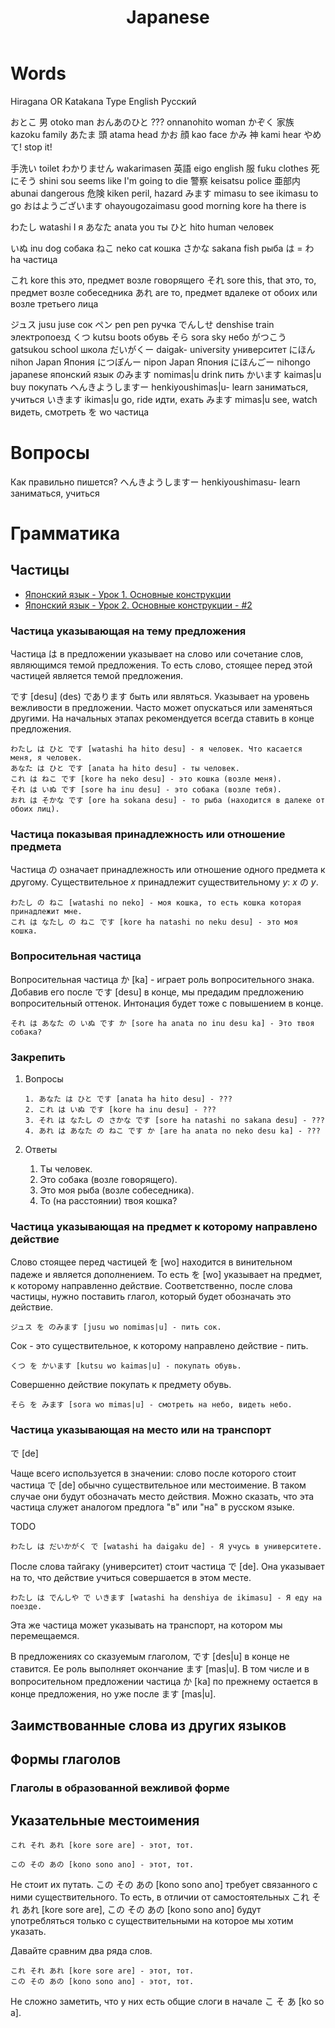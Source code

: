 #+TITLE: Japanese

* Words

Hiragana OR Katakana		Type	English	Русский

おとこ	男	otoko	man
おんあのひと	???	onnanohito	woman
かぞく	家族	kazoku	family
あたま	頭	atama	head
かお	顔	kao	face
かみ	神	kami	hear
やめて!			stop it!

	手洗い		toilet
わかりません		wakarimasen
	英語	eigo	english
	服	fuku	clothes
	死にそう	shini sou	seems like I'm going to die
	警察	keisatsu	police
	亜部内	abunai	dangerous
	危険	kiken	peril, hazard
みます		mimasu	to see
		ikimasu	to go
おはようございます		ohayougozaimasu	good morning
		kore ha	there is

わたし		watashi	I	я
あなた		anata	you	ты
ひと		hito	human	человек

いぬ		inu	dog	собака
ねこ		neko	cat	кошка
さかな		sakana	fish	рыба
は = わ		ha		частица

これ		kore	this	это, предмет возле говорящего
それ		sore	this, that	это, то, предмет возле собеседника
あれ		are		то, предмет вдалеке от обоих или возле третьего лица

ジュス		jusu	juse	сок
ペン		pen	pen	ручка
でんしせ		denshise	train	электропоезд
くつ		kutsu                   boots	обувь
そら		sora	sky	небо
がつこう		gatsukou	school	школа
だいがくー		daigak-	university	университет
にほん		nihon	Japan	Япония
につぽんー		nipon	Japan	Япония
にほんごー		nihongo	japanese	японский язык
のみます		nomimas|u	drink	пить
かいます		kaimas|u	buy	покупать
へんきようしますー		henkiyoushimas|u-	learn	заниматься, учиться
いきます		ikimas|u	go, ride	идти, ехать
みます		mimas|u	see, watch	видеть, смотреть
を		wo		частица


* Вопросы

Как правильно пишется?
へんきようしますー		henkiyoushimasu-	learn	заниматься, учиться

* Грамматика

** Частицы

- [[https://www.youtube.com/watch?v%3DNm45O8buf4A&index%3D4&list%3DPLUQ8IPIJSszABqsC8HliK-7Q4oYj7z7r1][Японский язык - Урок 1. Основные конструкции]]
- [[https://www.youtube.com/watch?v%3DRGZIcOimQkM&index%3D3&list%3DPLUQ8IPIJSszABqsC8HliK-7Q4oYj7z7r1][Японский язык - Урок 2. Основные конструкции - #2]]

*** Частица указывающая на тему предложения

Частица は в предложении указывает на слово или сочетание слов,
являющимся темой предложения.  То есть слово, стоящее перед этой
частицей является темой предложения.

です [desu] (des) であります быть или являться.  Указывает на уровень
вежливости в предложении.  Часто может опускаться или заменяться
другими.  На начальных этапах рекомендуется всегда ставить в конце
предложения.

#+BEGIN_EXAMPLE
  わたし は ひと です [watashi ha hito desu] - я человек. Что касается меня, я человек.
  あなた は ひと です [anata ha hito desu] - ты человек.
  これ は ねこ です [kore ha neko desu] - это кошка (возле меня).
  それ は いぬ です [sore ha inu desu] - это собака (возле тебя).
  おれ は そかな です [ore ha sokana desu] - то рыба (находится в далеке от обоих лиц).
#+END_EXAMPLE

*** Частица показывая принадлежность или отношение предмета

Частица の означает принадлежность или отношение одного предмета к
другому. Существительное $x$ принадлежит существительному
$y$: $x$ の $y$.

#+BEGIN_EXAMPLE
  わたし の ねこ [watashi no neko] - моя кошка, то есть кошка которая принадлежит мне.
  これ は なたし の ねこ です [kore ha natashi no neku desu] - это моя кошка.
#+END_EXAMPLE

*** Вопросительная частица

Вопросительная частица か [ka] - играет роль вопросительного знака.
Добавив его после です [desu] в конце, мы предадим предложению
вопросительный оттенок.  Интонация будет тоже с повышением в конце.

#+BEGIN_EXAMPLE
  それ は あなた の いぬ です か [sore ha anata no inu desu ka] - Это твоя собака?
#+END_EXAMPLE

*** Закрепить

**** Вопросы

#+BEGIN_EXAMPLE
  1. あなた は ひと です [anata ha hito desu] - ???
  2. これ は いぬ です [kore ha inu desu] - ???
  3. それ は なたし の さかな です [sore ha natashi no sakana desu] - ???
  4. あれ は あなた の ねこ です か [are ha anata no neko desu ka] - ???
#+END_EXAMPLE

**** Ответы

1. Ты человек.
2. Это собака (возле говорящего).
3. Это моя рыба (возле собеседника).
4. То (на расстоянии) твоя кошка?

*** Частица указывающая на предмет к которому направлено действие

Слово стоящее перед частицей を [wo] находится в винительном падеже и
является дополнением.  То есть を [wo] указывает на предмет, к
которому направленно действие.  Соответственно, после слова частицы,
нужно поставить глагол, который будет обозначать это действие.

#+BEGIN_EXAMPLE
  ジュス を のみます [jusu wo nomimas|u] - пить сок.
#+END_EXAMPLE

Сок - это существительное, к которому направлено действие - пить.

#+BEGIN_EXAMPLE
  くつ を かいます [kutsu wo kaimas|u] - покупать обувь.
#+END_EXAMPLE

Совершенно действие покупать к предмету обувь.

#+BEGIN_EXAMPLE
  そら を みます [sora wo mimas|u] - смотреть на небо, видеть небо.
#+END_EXAMPLE

*** Частица указывающая на место или на транспорт

で [de]

Чаще всего используется в значении: слово после которого стоит частица
で [de] обычно существительное или местоимение.  В таком случае они
будут обозначать место действия.  Можно сказать, что эта частица
служет аналогом предлога "в" или "на" в русском языке.

TODO
#+BEGIN_EXAMPLE
  わたし は だいかがく で [watashi ha daigaku de] - Я учусь в университете.
#+END_EXAMPLE

После слова тайгаку (университет) стоит частица で [de].  Она указывает на то, что
действие учиться совершается в этом месте.

#+BEGIN_EXAMPLE
  わたし は でんしや で いきます [watashi ha denshiya de ikimasu] - Я еду на поезде.
#+END_EXAMPLE

Эта же частица может указывать на транспорт, на котором мы перемещаемся.

В предложениях со сказуемым глаголом, です [des|u] в конце не
ставится.  Ее роль выполняет окончание ます [mas|u].  В том числе и в
вопросительном предложении частица か [ka] по прежнему остается в
конце предложения, но уже после ます [mas|u].

** Заимствованные слова из других языков


** Формы глаголов

*** Глаголы в образованной вежливой форме

** Указательные местоимения

#+BEGIN_EXAMPLE
  これ それ あれ [kore sore are] - этот, тот.
#+END_EXAMPLE

#+BEGIN_EXAMPLE
  この その あの [kono sono ano] - этот, тот.
#+END_EXAMPLE

Не стоит их путать.  この その あの [kono sono ano] требует связанного
с ними существительного.  То есть, в отличии от самостоятельных これ
それ あれ [kore sore are], この その あの [kono sono ano] будут
употребляться только с существительными на которое мы хотим указать.

Давайте сравним два ряда слов.

#+BEGIN_EXAMPLE
  これ それ あれ [kore sore are] - этот, тот.
  この その あの [kono sono ano] - этот, тот.
#+END_EXAMPLE

Не сложно заметить, что у них есть общие слоги в начале こ そ あ [ko
so a].

